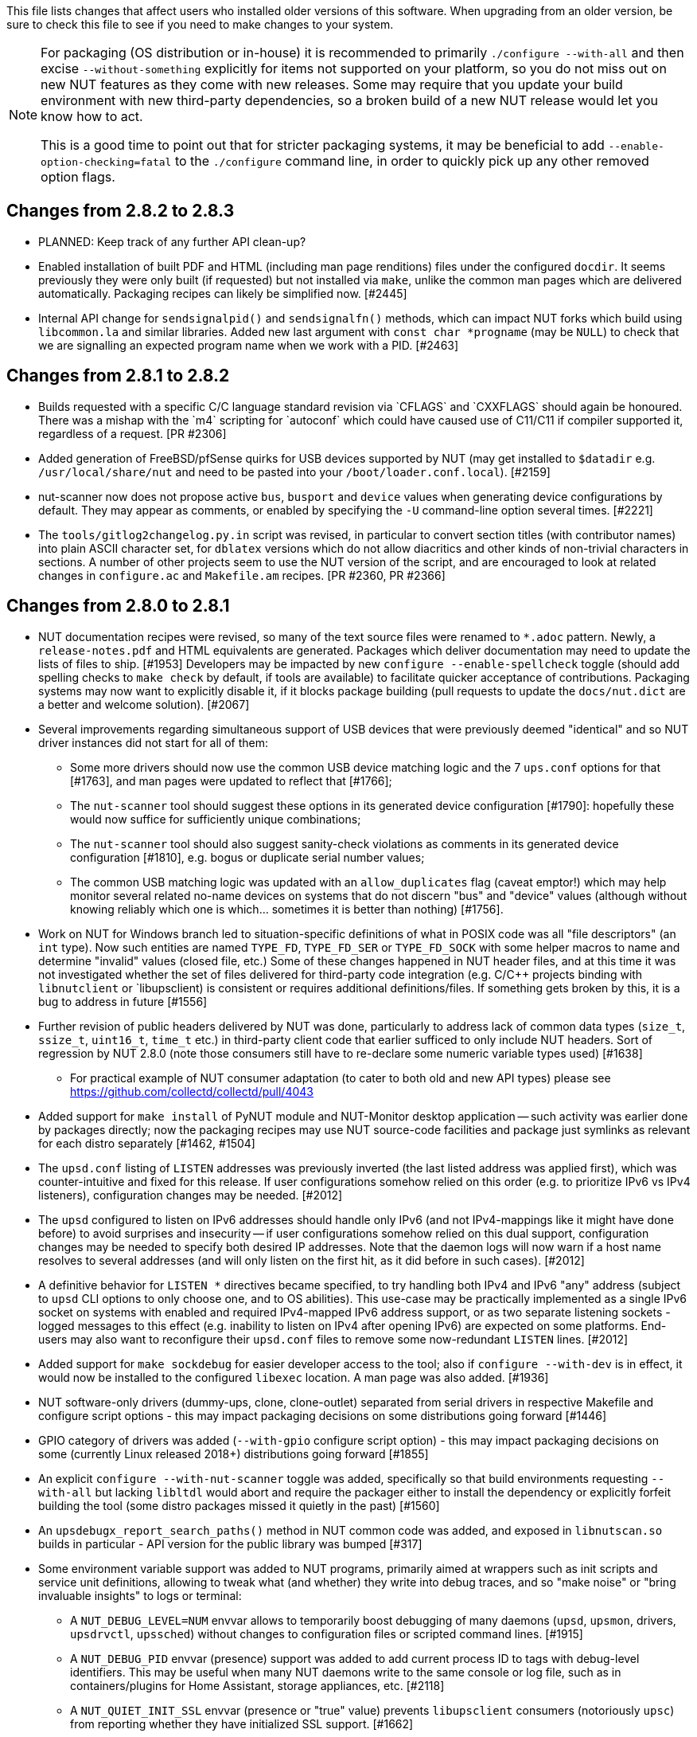ifdef::txt[]
Upgrading notes
===============
endif::txt[]

This file lists changes that affect users who installed older versions
of this software.  When upgrading from an older version, be sure to
check this file to see if you need to make changes to your system.

[NOTE]
======
For packaging (OS distribution or in-house) it is recommended to
primarily `./configure --with-all` and then excise `--without-something`
explicitly for items not supported on your platform, so you do not miss
out on new NUT features as they come with new releases. Some may require
that you update your build environment with new third-party dependencies,
so a broken build of a new NUT release would let you know how to act.

This is a good time to point out that for stricter packaging systems, it may
be beneficial to add `--enable-option-checking=fatal` to the `./configure`
command line, in order to quickly pick up any other removed option flags.
======

Changes from 2.8.2 to 2.8.3
---------------------------

- PLANNED: Keep track of any further API clean-up?


- Enabled installation of built PDF and HTML (including man page renditions)
  files under the configured `docdir`. It seems previously they were only
  built (if requested) but not installed via `make`, unlike the common man
  pages which are delivered automatically. Packaging recipes can likely
  be simplified now. [#2445]

- Internal API change for `sendsignalpid()` and `sendsignalfn()` methods,
  which can impact NUT forks which build using `libcommon.la` and similar
  libraries.  Added new last argument with `const char *progname` (may be
  `NULL`) to check that we are signalling an expected program name when we
  work with a PID. [#2463]


Changes from 2.8.1 to 2.8.2
---------------------------

- Builds requested with a specific C/C++ language standard revision via
  `CFLAGS` and `CXXFLAGS` should again be honoured. There was a mishap
  with the `m4` scripting for `autoconf` which could have caused use of
  C11/C++11 if compiler supported it, regardless of a request. [PR #2306]

- Added generation of FreeBSD/pfSense quirks for USB devices supported
  by NUT (may get installed to `$datadir` e.g. `/usr/local/share/nut`
  and need to be pasted into your `/boot/loader.conf.local`). [#2159]

- nut-scanner now does not propose active `bus`, `busport` and `device`
  values when generating device configurations by default. They may
  appear as comments, or enabled by specifying the `-U` command-line
  option several times. [#2221]

- The `tools/gitlog2changelog.py.in` script was revised, in particular to
  convert section titles (with contributor names) into plain ASCII character
  set, for `dblatex` versions which do not allow diacritics and other kinds
  of non-trivial characters in sections. A number of other projects seem to
  use the NUT version of the script, and are encouraged to look at related
  changes in `configure.ac` and `Makefile.am` recipes. [PR #2360, PR #2366]

Changes from 2.8.0 to 2.8.1
---------------------------

- NUT documentation recipes were revised, so many of the text source files
  were renamed to `*.adoc` pattern. Newly, a `release-notes.pdf` and HTML
  equivalents are generated. Packages which deliver documentation may need
  to update the lists of files to ship. [#1953] Developers may be impacted
  by new `configure --enable-spellcheck` toggle (should add spelling checks
  to `make check` by default, if tools are available) to facilitate quicker
  acceptance of contributions. Packaging systems may now want to explicitly
  disable it, if it blocks package building (pull requests to update the
  `docs/nut.dict` are a better and welcome solution). [#2067]

- Several improvements regarding simultaneous support of USB devices that
  were previously deemed "identical" and so NUT driver instances did not
  start for all of them:

  * Some more drivers should now use the common USB device matching logic
    and the 7 `ups.conf` options for that [#1763], and man pages were
    updated to reflect that [#1766];

  * The `nut-scanner` tool should suggest these options in its generated
    device configuration [#1790]: hopefully these would now suffice for
    sufficiently unique combinations;

  * The `nut-scanner` tool should also suggest sanity-check violations
    as comments in its generated device configuration [#1810], e.g. bogus
    or duplicate serial number values;

  * The common USB matching logic was updated with an `allow_duplicates`
    flag (caveat emptor!) which may help monitor several related no-name
    devices on systems that do not discern "bus" and "device" values
    (although without knowing reliably which one is which... sometimes it
    is better than nothing) [#1756].

- Work on NUT for Windows branch led to situation-specific definitions of
  what in POSIX code was all "file descriptors" (an `int` type). Now such
  entities are named `TYPE_FD`, `TYPE_FD_SER` or `TYPE_FD_SOCK` with some
  helper macros to name and determine "invalid" values (closed file, etc.)
  Some of these changes happened in NUT header files, and at this time it
  was not investigated whether the set of files delivered for third-party
  code integration (e.g. C/C++ projects binding with `libnutclient` or
  `libupsclient) is consistent or requires additional definitions/files.
  If something gets broken by this, it is a bug to address in future [#1556]

- Further revision of public headers delivered by NUT was done, particularly
  to address lack of common data types (`size_t`, `ssize_t`, `uint16_t`,
  `time_t` etc.) in third-party client code that earlier sufficed to only
  include NUT headers. Sort of regression by NUT 2.8.0 (note those consumers
  still have to re-declare some numeric variable types used) [#1638]

  * For practical example of NUT consumer adaptation (to cater to both old and
    new API types) please see https://github.com/collectd/collectd/pull/4043

- Added support for `make install` of PyNUT module and NUT-Monitor desktop
  application -- such activity was earlier done by packages directly; now
  the packaging recipes may use NUT source-code facilities and package just
  symlinks as relevant for each distro separately [#1462, #1504]

- The `upsd.conf` listing of `LISTEN` addresses was previously inverted
  (the last listed address was applied first), which was counter-intuitive
  and fixed for this release. If user configurations somehow relied on this
  order (e.g. to prioritize IPv6 vs IPv4 listeners), configuration changes
  may be needed. [#2012]

- The `upsd` configured to listen on IPv6 addresses should handle only
  IPv6 (and not IPv4-mappings like it might have done before) to avoid
  surprises and insecurity -- if user configurations somehow relied on
  this dual support, configuration changes may be needed to specify both
  desired IP addresses. Note that the daemon logs will now warn if a
  host name resolves to several addresses (and will only listen on the
  first hit, as it did before in such cases). [#2012]

- A definitive behavior for `LISTEN *` directives became specified, to try
  handling both IPv4 and IPv6 "any" address (subject to `upsd` CLI options
  to only choose one, and to OS abilities). This use-case may be practically
  implemented as a single IPv6 socket on systems with enabled and required
  IPv4-mapped IPv6 address support, or as two separate listening sockets -
  logged messages to this effect (e.g. inability to listen on IPv4 after
  opening IPv6) are expected on some platforms. End-users may also want to
  reconfigure their `upsd.conf` files to remove some now-redundant `LISTEN`
  lines. [#2012]

- Added support for `make sockdebug` for easier developer access to the tool;
  also if `configure --with-dev` is in effect, it would now be installed to
  the configured `libexec` location. A man page was also added. [#1936]

- NUT software-only drivers (dummy-ups, clone, clone-outlet) separated from
  serial drivers in respective Makefile and configure script options - this
  may impact packaging decisions on some distributions going forward [#1446]

- GPIO category of drivers was added (`--with-gpio` configure script option) -
  this may impact packaging decisions on some (currently Linux released 2018+)
  distributions going forward [#1855]

- An explicit `configure --with-nut-scanner` toggle was added, specifically
  so that build environments requesting `--with-all` but lacking `libltdl`
  would abort and require the packager either to install the dependency
  or explicitly forfeit building the tool (some distro packages missed it
  quietly in the past) [#1560]

- An `upsdebugx_report_search_paths()` method in NUT common code was added,
  and exposed in `libnutscan.so` builds in particular - API version for the
  public library was bumped [#317]

- Some environment variable support was added to NUT programs, primarily
  aimed at wrappers such as init scripts and service unit definitions,
  allowing to tweak what (and whether) they write into debug traces, and
  so "make noise" or "bring invaluable insights" to logs or terminal:
  * A `NUT_DEBUG_LEVEL=NUM` envvar allows to temporarily boost debugging
    of many daemons (`upsd`, `upsmon`, drivers, `upsdrvctl`, `upssched`)
    without changes to configuration files or scripted command lines. [#1915]
  * A `NUT_DEBUG_PID` envvar (presence) support was added to add current
    process ID to tags with debug-level identifiers. This may be useful
    when many NUT daemons write to the same console or log file, such as
    in containers/plugins for Home Assistant, storage appliances, etc. [#2118]
  * A `NUT_QUIET_INIT_SSL` envvar (presence or "true" value) prevents
    `libupsclient` consumers (notoriously `upsc`) from reporting whether
    they have initialized SSL support. [#1662]
  * A `NUT_QUIET_INIT_UPSNOTIFY` envvar (presence or "true" value)
    prevents daemons which can notify service management frameworks (such
    as systemd) about passing their lifecycle milestones, to not report
    loudly if they could not do so (e.g. running on a system without a
    framework, or misconfigured so they could not report and the OS would
    restart the false-positively "unresponsive" service). [#2136]

- `configure` script, reference init-script and packaging templates updated
  to eradicate `@PIDPATH@/nut` ambiguity in favor of `@ALTPIDPATH@` for the
  unprivileged processes vs. `@PIDPATH@` for those running as root [#1719]

- The "layman report" of NUT configuration options displayed after the run
  of `configure` script can now be retained and installed by using the
  `--enable-keep_nut_report_feature` option; packagers are welcome to make
  use of this, to better keep track of their deliveries [#1826, #1708]

- Renamed generated nut-common.tmpfiles(.in) => nut-common-tmpfiles.conf(.in)
  to install a /usr/lib/systemd-tmpfiles/*.conf pattern [#1755]

  * If earlier NUT v2.8.0 package recipes for your Linux distribution dealt
    with this file, you may have to adjust its name for newer releases.

  * Several other issues have been fixed related to this file and its content,
    including #1030, #1037, #1117 and #1712

- Extended Linux systemd support with optional notifications about daemon
  state (READY, RELOADING, STOPPING) and watchdog keep-alive messages.
  Note that `WatchdogSec=` values are currently NOT pre-set into systemd
  unit file templates provided by NUT, this is an exercise for end-users
  based on sizing of their deployments and performance of monitoring station
  [#1590, #1777]

- snmp-ups: some subdrivers (addressed using the driver parameter `mibs`)
  were renamed: `pw` is now `eaton_pw_nm2`, and `pxgx_ups` is `eaton_pxg_ups`
  [#1715]

- The `tools/gitlog2changelog.py.in` script was revised, in particular to
  generate the `ChangeLog` file more consistently with different versions
  of Python interpreter, and without breaking the long file paths in the
  resulting mark-up text. Due to this, a copy of this file distributed with
  NUT release archives is expected to considerably differ on first glance
  from its earlier released versions (not just adding lines for the new
  release, but changing lines in the older releases too) [#1945, #1955]

Changes from 2.7.4 to 2.8.0
---------------------------

- Note to distribution packagers: this version hopefully learns from many
  past mistakes, so many custom patches may be no longer needed. If some
  remain, please consider making pull requests for upstream NUT codebase
  to share the fixes consistently across the ecosystem. Also note that
  some new types of drivers (so package groups with unique dependencies)
  could have appeared since your packaging was written (e.g. with modbus),
  as well as new features in systemd integration (`nut-driver@instances`
  and the `nut-driver-enumerator` to manage their population), as well as
  updated Python 2 and Python 3 support (again, maybe dictating different
  package groups) as detailed below.

- Due to changes needed to resolve build warnings, mostly about mismatching
  data types for some variables, some structure definitions and API signatures
  of several routines had to be changed for argument types, return types,
  or both. Primarily this change concerns internal implementation details
  (may impact update of NUT forks with custom drivers using those), but a
  few changes also happened in header files installed for builds configured
  `--with-dev` and so may impact `upsclient` and `nutclient` (C++) consumers.
  At the very least, binaries for those consumers should be rebuilt to remain
  stable with NUT 2.8.0 and not mismatch int-type sizes and other arguments.

- libusb-1.0: NUT now defaults to building against libusb-1.0 API version
  if the configure script finds the development headers, falling back to
  libusb-0.1 if not. Please report any regressions.

- apcupsd-ups: When monitoring a remote apcupsd server, interpret "SHUTTING
  DOWN" as a NUT "LB" status. If you were relying on the previous behavior
  (for instance, in a monitor-only situation), please adjust your upsmon
  settings. Reference: https://github.com/networkupstools/nut/issues/460

- Packagers: the AsciiDoc detection has been reworked to allow NUT to be built
  from source without requiring asciidoc/a2x (using pre-built man pages from
  the distribution tarball, for instance). Please double-check that we did not
  break anything (see docs/configure.txt for options).

- Driver core: options added for standalone mode (scanning for devices without
  requiring ups.conf) - see docs/man/nutupsdrv.txt for details.

- oldmge-shut has been removed, and replaced by mge-shut.

- New drivers for devices with "Qx" (also known as "Megatec Q*") family of
  protocols should be developed as sub-drivers in the `nutdrv_qx` framework
  for USB and Serial connected devices, not as updates/clones of older e.g.
  `blazer` family and `bestups`. Sources, man pages and start-up messages
  of such older drivers were marked with "OBSOLETION WARNING".

- liebert-esp2: some multi-phase variable names have been updated to match the
  rest of NUT.

- netxml-ups: if you have old firmware, or were relying on values being off by
  a factor of 10, consider the `do_convert_deci` flag. See
  docs/man/netxml-ups.txt for details.

- snmp-ups: detection of Net-SNMP has been updated to use `pkg-config` by
  default (if present), rather than `net-snmp-config(-32|-64)` script(s) as
  the only option available previously. The scripts tend to specify a lot
  of options (sometimes platform-specific) in suggested `CFLAGS` and `LIBS`
  compared to the packaged `pkg-config` information which also works and is
  more portable. If this change bites your distribution, please bring it up
  in https://github.com/networkupstools/nut/issues or better yet, post a PR.
  Also note that `./configure --with-netsnmp-config(=yes)` should set up the
  preference of the detected script over `pkg-config` information, if both
  are available, and `--with-netsnmp-config=/path/name` would as well.

- snmp-ups: bit mask values for flags in earlier codebase were defined in a
  way that caused logically different items to have same numeric values.
  This was fixed to surely use different definitions (so changing numbers
  behind some of those macro symbols), and testing with UPS, ePDU and ATS
  hardware which was available did not expose any practical differences.

- usbhid-ups: numeric data conversion from wire protocol to CPU representation
  in GetValue() was completely reworked, aiming to be correct on all CPU types.
  That said, regressions are possible and feedback is welcome.

- nut-scanner: Packagers, take note of the changes to the library
  search code in common/common.c. Please file an issue if this does not work
  with your platform.

- dummy-ups can now specify `mode` as a driver argument, and separates the
  notion of `dummy-once` (new default for `\*.dev` files that do not change)
  vs. `dummy-loop` (legacy default for `*.seq` and others) [issue #1385]

  * Note this can break third-party test scripts which expected `*.dev`
    files to work as a looping sequence with a `TIMER` keywords to change
    values slowly; now such files should get processed to the end once.
    Specify `mode=dummy-loop` driver option or rename the data file used
    in the `port` option for legacy behavior.
    Use/Test-cases which modified such files content externally should
    not be impacted.

- Python: scripts have been updated to work with Python 3 as well as 2.

  * PyNUT module (protocol binding) supports both Python generations.

  * NUT-Monitor (desktop UI client) got separated into two projects:
    one with support for Python2 and GTK2, and another for Python3 and Qt5.
    On operating systems that serve both environments, either of these
    implementation should be usable. For distributions that deprecated
    and removed Python2 support, it is a point to consider in NUT packages
    and their build-time and installation dependencies.
    The historic filenames for desktop integration (`NUT-Monitor` script
    and `nut-monitor.desktop`) are still delivered, but now cover a wrapper
    script which detects the environment capabilities and launches the best
    suitable UI implementation (if both are available).

- apcsmart: updates to CS "hack" (see docs/man/apcsmart.txt for details)

- upsdebugx(): added `[D#]` prefix to log entries with level > 0
  so if any scripts or other tools relied on parsing those messages
  making some assumptions, they should be updated

- upsdebugx() and related methods are now macros, optionally calling similarly
  named implementations like s_upsdebugx() as a slight optimization; this may
  show up in linking of binaries for some customized build scenarios

- libraries, tools and protocol now support a `TRACKING` ID to be used with
  an `INSTCMD` or `SET VAR` requests; for details see docs/net-protocol.txt
  and docs/sock-protocol.txt

- upsrw: display the variable type beside ENUM / RANGE

- Augeas: new `--with-augeas-lenses-dir` configure option.

Changes from 2.7.3 to 2.7.4
---------------------------

- scripts/systemd/nut-server.service.in: Restore systemd relationship since it
  was preventing upsd from starting whenever one or more drivers, among several,
  was failing to start

- Fix UPower device matching for recent kernels, since hiddev* devices now have
  class "usbmisc", rather than "usb"

- macosx-ups: the "port" driver option no longer has any effect

- Network protocol information: default to type NUMBER for variables that are
  not flagged as STRING . This point is subject to improvements or change in
  the next release 2.7.5.  Refer to docs/net-protocol.txt for more information

Changes from 2.7.2 to 2.7.3
---------------------------

- The linkman:nutdrv_qx[8] driver will eventually supersede linkman:bestups[8].
  It has been tested on a U-series Patriot Pro II. Please test the new driver
  on your hardware during your next maintenance window, and report any bugs.

- If you are upgrading from a new install of 2.7.1 or 2.7.2, double-check the
  value of POWERDOWNFLAG in $prefix/etc/upsmon.conf - it has been restored to
  /etc/killpower as in 2.6.5 and earlier.

- If you use upslog with a large sleep value, you may be interested in adding
  `killall -SIGUSR1 upslog` to any OB/OL script actions. This will force
  upslog to write a log entry to catch short power transients.

- Be sure that your SSL keys are readable by the NUT system user. The SSL
  subsystem is now initialized after `upsd` forks, to work around issues in the
  NSS library.

- The systemd nut-server.service does not Require nut-driver to be started
  successfully.  This was previously preventing upsd startup, even for just
  one driver failure among many.  This also matches the behavior of sysV
  initscripts.

Changes from 2.7.1 to 2.7.2
---------------------------

- upsdrvctl is now installed to $prefix/sbin rather than $driverexec.
  This usually means moving from /bin to /sbin, apart from few exceptions.
  In all cases, please adapt your scripts.

- FreeDesktop Hardware Abstraction Layer (HAL) support was removed.
  Please adapt your packaging files, if you used to distribute the
  nut-hal-drivers package.

- This is a good time to point out that for stricter packaging systems, it may
  be beneficial to add "--enable-option-checking=fatal" to the ./configure
  command line, in order to quickly pick up any other removed option flags.

Changes from 2.6.5 to 2.7.1
---------------------------

- The linkman:apcsmart[8] driver has been replaced by a new implementation. There is a new
  parameter, 'ttymode', which may help if you have a non-standard serial port,
  or Windows.  In case of issues with this new version, users can revert to
  apcsmart-old.

- The linkman:nutdrv_qx[8] driver will eventually supersede blazer_ser and blazer_usb.
  Options are not exactly the same, but are documented in the nutdrv_qx man
  page.

- Mozilla NSS support has been added. The OpenSSL configuration options should
  be unchanged, but please refer to the linkman:upsd.conf[5] and
  linkman:upsmon.conf[5] documentation in case we missed something.

- linkman:upsrw[8] now prints out the maximum size of variables. Hopefully you
  are not parsing the output of upsrw - it would be easier to use one of the
  NUT libraries, or implement the network protocol yourself.

- The jNut source is now here: https://github.com/networkupstools/jNut

Changes from 2.6.4 to 2.6.5
---------------------------

- users are encouraged to update to NUT 2.6.5, to fix a regression in
  upssched.

- mge-shut driver has been replaced by a new implementation (newmge-shut).
  In case of issue with this new version, users can revert to oldmge-shut.
  UPDATE: oldmge-shut was dropped between 2.7.4 and 2.8.0 releases.

Changes from 2.6.3 to 2.6.4
---------------------------

- users are encouraged to update to NUT 2.6.4, to fix upsd vulnerability
  (CVE-2012-2944: upsd can be remotely crashed).

- users of the bestups driver are encouraged to switch to blazer_ser,
  since bestups will soon be deprecated.

Changes from 2.6.2 to 2.6.3
---------------------------

- nothing that affects upgraded systems.

Changes from 2.6.1 to 2.6.2
---------------------------

- apcsmart driver has been replaced by a new implementation. In case of issue
  with this new version, users can revert to apcsmart-old.

Changes from 2.6.0 to 2.6.1
---------------------------

- nothing that affects upgraded systems.

Changes from 2.4.3 to 2.6.0
---------------------------

- users of the megatec and megatec_usb drivers must respectively switch to
  blazer_ser and blazer_usb.

- users of the liebertgxt2 driver are advised that the driver name has changed
  to liebert-esp2.

Changes from 2.4.2 to 2.4.3
---------------------------

- nothing that affects upgraded systems.

Changes from 2.4.1 to 2.4.2
---------------------------

- The default subdriver for the blazer_usb driver USB id 06da:0003 has changed.
  If you use such a device and it is no longer working with this driver,
  override the 'subdriver' default in 'ups.conf' (see man 8 blazer).

- NUT ACL and the allowfrom mechanism has been replaced in 2.4.0 by the LISTEN
  directive and tcp-wrappers respectively. This information was missing below,
  so a double note has been added.

Changes from 2.4.0 to 2.4.1
---------------------------

- nothing that affects upgraded systems.

Changes from 2.2.2 to 2.4.0
---------------------------

- The nut.conf file has been introduced to standardize startup configuration
  across the various systems.

- The cpsups and nitram drivers have been replaced by the powerpanel driver,
  and removed from the tree. The cyberpower driver may suffer the same in the
  future.

- The al175 and energizerups drivers have been removed from the tree, since
  these were tagged broken for a long time.

- Developers of external client application using libupsclient must rename
  their "UPSCONN" client structure to "UPSCONN_t".

- The upsd server will now disconnect clients that remain silent for more than
  60 seconds.

- The files under scripts/python/client are distributed under GPL 3+, whereas
  the rest of the files are distributed under GPL 2+. Refer to COPYING for more
  information.

- The generated udev rules file has been renamed with dash only, no underscore
  anymore (i.e. 52-nut-usbups.rules instead of 52_nut-usbups.rules)

Changes from 2.2.1 to 2.2.2
---------------------------

- The configure option "--with-lib" has been replaced by "--with-dev".
  This enable the additional build and distribution of the static
  version of libupsclient, along with the pkg-config helper and manual
  pages. The default configure option is to distribute only the shared
  version of libupsclient. This can be overridden by using the
  "--disable-shared" configure option (distribute static only binaries).

- The UPS poweroff handling of the usbhid-ups driver has been reworked.
  Though regression is not expected, users of this driver are
  encouraged to test this feature by calling "upsmon -c fsd" and
  report any issue on the NUT mailing lists.

Changes from 2.2.0 to 2.2.1
---------------------------

- nothing that affects upgraded systems.
  (The below message is repeated due to previous omission)

- Developers of external client application using libupsclient are
  encouraged to rename their "UPSCONN" client structure to "UPSCONN_t"
  since the former will disappear by the release of NUT 2.4.

Changes from 2.0.5 to 2.2.0
---------------------------

- users of the newhidups driver are advised that the driver name has changed
  to usbhid-ups.

- users of the hidups driver must switch to usbhid-ups.

- users of the following drivers (powermust, blazer, fentonups, mustek,
  esupssmart, ippon, sms) must switch to megatec, which replaces
  all these drivers.  Please refer to doc/megatec.txt for details.

- users of the mge-shut driver are encouraged to test newmge-shut, which
  is an alternate driver scheduled to replace mge-shut,

- users of the cpsups driver are encouraged to switch to powerpanel which
  is scheduled to replace cpsups,

- packagers will have to rework the whole nut packaging due to the
  major changes in the build system (completely modified, and now using
  automake). Refer to packaging/debian/ for an example of migration.

- specifying '-a <id>' is now mandatory when starting a driver manually,
  i.e. not using upsdrvctl.

- Developers of external client application using libupsclient are
  encouraged to rename the "UPSCONN" client structure to "UPSCONN_t"
  since the former will disappear by the release of NUT 2.4.

Changes from 2.0.4 to 2.0.5
---------------------------

- users of the newhidups driver: the driver is now more strict about
  refusing to connect to unknown devices. If your device was
  previously supported, but fails to be recognized now, add
  'productid=XXXX' to ups.conf. Please report the device to the NUT
  developer's mailing list.

Changes from 2.0.3 to 2.0.4
---------------------------

- nothing that affects upgraded systems.

- users of the following drivers (powermust, blazer, fentonups, mustek,
  esupssmart, ippon, sms, masterguard) are encouraged to switch to megatec,
  which should replace all these drivers by nut 2.2. For more information,
  please refer to doc/megatec.txt

Changes from 2.0.2 to 2.0.3
---------------------------

- nothing that affects upgraded systems.

- hidups users are encouraged to switch to newhidups, as hidups will be
  removed by nut 2.2.

Changes from 2.0.1 to 2.0.2
---------------------------

- The newhidups driver, which is the long run USB support approach,
  needs hotplug files installed to setup the right permissions on
  device file to operate. Check newhidups manual page for more information.

Changes from 2.0.0 to 2.0.1
---------------------------

- The cyberpower1100 driver is now called cpsups since it supports
  more than just one model.  If you use this driver, be sure to remove
  the old binary and update your ups.conf 'driver=' setting with the
  new name.

- The upsstats.html template page has been changed slightly to reflect
  better HTML compliance, so you may want to update your installed copy
  accordingly.  If you've customized your file, don't just copy the new
  one over it, or your changes will be lost!

Changes from 1.4.0 to 2.0.0
---------------------------

- The sample config files are no longer installed by default.  If you
  want to install them, use 'make install-conf' for the main programs,
  and 'make install-cgi-conf' for the CGI programs.

- ACCESS is no longer supported in upsd.conf.  Use ACCEPT and REJECT.

  * Old way:
+
	ACCESS grant all adminbox
	ACCESS grant all webserver
	ACCESS deny all all

  * New way:
+
	ACCEPT adminbox
	ACCEPT webserver
	REJECT all

  * Note that ACCEPT and REJECT can take multiple arguments, so this
    will also work:
+
	ACCEPT adminbox webserver
	REJECT all

- The drivers no longer support sddelay in ups.conf or -d on the
  command line.  If you need a delay after calling 'upsdrvctl
  shutdown', add a call to sleep in your shutdown script.

- The templates used by upsstats have changed considerably to reflect
  the new variable names.  If you use upsstats, you will need to
  install new copies or edit your existing files to use the new names.

- Nobody needed UDP mode, so it has been removed.  The only users
  seemed to be a few people like me with ancient asapm-ups binaries.
  If you really want to run asapm-ups again, bug me for the new patch
  which makes it work with upsclient.

- 'make install-misc' is now 'make install-lib'.  The misc directory
  has been gone for a long time, and the target was ambiguous.

- The newapc driver has been renamed to apcsmart.  If you previously
  used newapc, make sure you delete the old binary and fix your
  ups.conf.  Otherwise, you may run the old driver from 1.4.

File trimmed here on changes from 1.2.2 to 1.4.0
------------------------------------------------

For information before this point, start with version 2.4.1 and work back.
